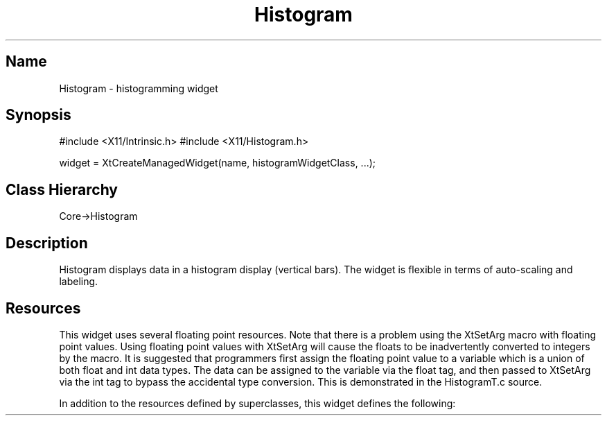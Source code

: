 .TH "Histogram" "3" "19 May 1992" "Version 3.0" "Free Widget Foundation"
.SH Name
Histogram \- histogramming widget
.SH Synopsis
#include <X11/Intrinsic.h>
#include <X11/Histogram.h>

widget = XtCreateManagedWidget(name, histogramWidgetClass, ...);
.SH Class Hierarchy
Core->Histogram
.SH Description
Histogram displays data in a histogram display (vertical bars).  The
widget is flexible in terms of auto-scaling and labeling.
.SH Resources
This widget uses several floating point resources.  Note that there is a
problem using the XtSetArg macro with floating point values.  Using floating
point values with XtSetArg will cause the floats to be inadvertently converted
to integers by the macro.  It is suggested that programmers first assign the
floating point value to a variable which is a union of both float and int data
types.  The data can be assigned to the variable via the float tag, and then
passed to XtSetArg via the int tag to bypass the accidental type conversion.
This is demonstrated in the HistogramT.c source.

In addition to the resources defined by superclasses, this widget
defines the following:
.TS
tab(/) ;
lB lB lB lB.
Name/Class/Type/Default
.T&
lB l l l.
XtNwidth,XtCWidth,XtRDimension,600
XtNheight,XtCHeight,XtRDimension,250
XtNbackground,XtCBackground,XtRPixel,white
XtNbinWidth,XtCValue,XtRFloat,0.5
XtNorigin,XtCValue,XtRFloat,0.0
XtNbinCount,XtCValue,XtRInt,20
XtNscale,XtCValue,XtRInt,10
XtNscaleFactor,XtCValue,XtRFloat,2.0
XtNshowBinInfo,XtCBoolean,XtRBoolean,False
XtNshowXAxis,XtCBoolean,XtRBoolean,True
XtNshowYAxis,XtCBoolean,XtRBoolean,True
XtNshowAxisLabels,XtCBoolean,XtRBoolean,True
XtNautoscale,XtCBoolean,XtRBoolean,True
XtNautobins,XtCBoolean,XtRBoolean,False
XtNshowOutliers,XtCBoolean,XtRBoolean,False
XtNdiscrete,XtCBoolean,XtRBoolean,False
XtNshowStats,XtCBoolean,XtRBoolean,False
XtNpercentMode,XtCBoolean,XtRBoolean,True
XtNverticalTicks,XtCValue,XtRInt,10
XtNbar,XtCForeground,XtRPixel,Blue
XtNaxis,XtCForeground,XtRPixel,Black
XtNtext,XtCForeground,XtRPixel,Brown
XtNaxisLabel,XtCForeground,XtRPixel,Black
XtNtextFont,XtCFont,XtRFontStruct,variable
XtNaxisFont,XtCFont,XtRFontStruct,6x13
XtNcallback,XtCCallback,XtRCallback,NULL
XtNtitle,XtCLabel,XtRString,NULL
.SH Callbacks
The callback named "callback" is triggered when button one (by default)
is clicked on the widget.  The callback is called from within
an action called "Click" so the translation can be modified.

The callback functions on this callback list are passed a pointer to a
HistogramReturnStruct as call_data.  HistogramReturnStruct is as
follows:

typedef struct _HistogramReturnStruct
{
    int bin_number;
    int count;
} HistogramReturnStruct;

The bin number and count in the structure correspond to the
bin where the button was clicked.
.SH Public Functions
void HistogramAddSample(widget, value)
	HistogramWidget widget;
	float sample;

HistogramAddSample adds the sample
point <sample> to the widget, redrawing it as necessary.

void HistogramAddMultipleSamples(widget, sample_count, sample_array)
	HistogramWidget widget;
	int sample_count;
	float *sample_array;

HistogramAddMultipleSamples and adds <sample_count>
samples from the array <sample_array> to the histogram widget <widget>
and then redraws the entire widget.  This is intended to be more
efficient than redrawing the widget after adding each sample.

int HistogramGetBinCount(widget, bin_num)
	HistogramWidget widget;
	int bin_num;

HistogramGetBinCount returns the count of samples withing the bin
numbered <bin_num> of the histogram widget <widget>.  -1 is returned
on error.

void HistogramDumpWidgetState(fp, widget)
	FILE *fp;
	HistogramWidget widget;

HistogramDumpWidgetState prints out parts of
the widget state to the file pointer <fp>.
.SH Restrictions
This widget is not complete.  Resources can not be dynamically changed, and
many features have been omitted.  It is included in the FWF package because
several people have found it useful for quick data display.
.SH AUTHOR
.sp
.nf
Brian Totty, \fItotty@cs.uiuc.edu\fR
Department of Computer Science,
University of Illinois at Urbana-Champaign
1304 W. Springfield Avenue
Urbana, IL 61801
.fi
